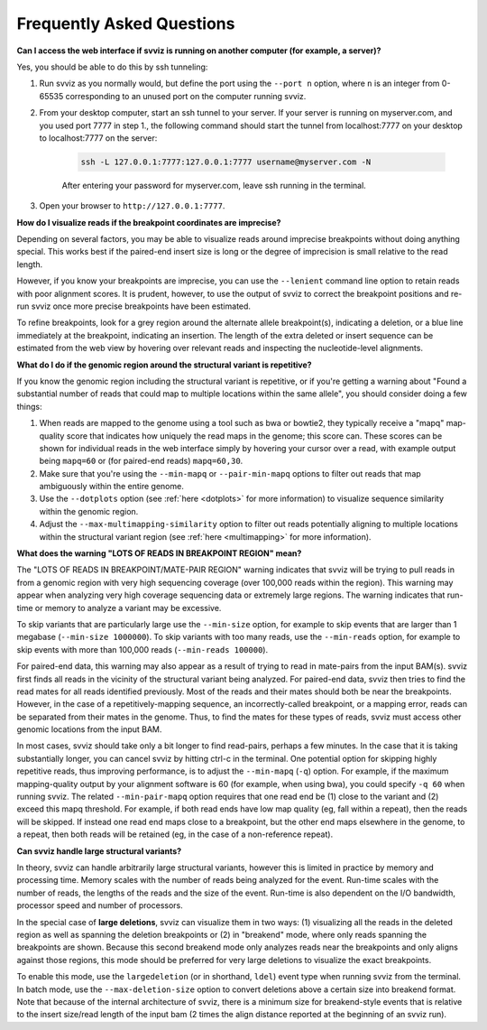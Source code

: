 .. _faqs:

Frequently Asked Questions
==========================

.. _tunneling:

**Can I access the web interface if svviz is running on another computer (for example, a server)?**

Yes, you should be able to do this by ssh tunneling:

1. Run svviz as you normally would, but define the port using the ``--port n`` option, where ``n`` is an integer from 0-65535 corresponding to an unused port on the computer running svviz.
2. From your desktop computer, start an ssh tunnel to your server. If your server is running on myserver.com, and you used port 7777 in step 1., the following command should start the tunnel from localhost:7777 on your desktop to localhost:7777 on the server:

    .. code-block:: bash

        ssh -L 127.0.0.1:7777:127.0.0.1:7777 username@myserver.com -N

    After entering your password for myserver.com, leave ssh running in the terminal.

3. Open your browser to ``http://127.0.0.1:7777``.


**How do I visualize reads if the breakpoint coordinates are imprecise?**

Depending on several factors, you may be able to visualize reads around imprecise breakpoints without doing anything special. This works best if the paired-end insert size is long or the degree of imprecision is small relative to the read length.

However, if you know your breakpoints are imprecise, you can use the ``--lenient`` command line option to retain reads with poor alignment scores. It is prudent, however, to use the output of svviz to correct the breakpoint positions and re-run svviz once more precise breakpoints have been estimated.

To refine breakpoints, look for a grey region around the alternate allele breakpoint(s), indicating a deletion, or a blue line immediately at the breakpoint, indicating an insertion. The length of the extra deleted or insert sequence can be estimated from the web view by hovering over relevant reads and inspecting the nucleotide-level alignments.


**What do I do if the genomic region around the structural variant is repetitive?**

If you know the genomic region including the structural variant is repetitive, or if you're getting a warning about "Found a substantial number of reads that could map to multiple locations within the same allele", you should consider doing a few things:

1. When reads are mapped to the genome using a tool such as bwa or bowtie2, they typically receive a "mapq" map-quality score that indicates how uniquely the read maps in the genome; this score can. These scores can be shown for individual reads in the web interface simply by hovering your cursor over a read, with example output being ``mapq=60`` or (for paired-end reads) ``mapq=60,30``.

2. Make sure that you're using the ``--min-mapq`` or ``--pair-min-mapq`` options to filter out reads that map ambiguously within the entire genome. 

3. Use the ``--dotplots`` option (see :ref:`here <dotplots>` for more information) to visualize sequence similarity within the genomic region.

4. Adjust the ``--max-multimapping-similarity`` option to filter out reads potentially aligning to multiple locations within the structural variant region (see :ref:`here <multimapping>` for more information).


.. _lotsoreads:

**What does the warning "LOTS OF READS IN BREAKPOINT REGION" mean?**

The "LOTS OF READS IN BREAKPOINT/MATE-PAIR REGION" warning indicates that svviz will be trying to pull reads in from a genomic region with very high sequencing coverage (over 100,000 reads within the region). This warning may appear when analyzing very high coverage sequencing data or extremely large regions. The warning indicates that run-time or memory to analyze a variant may be excessive. 

To skip variants that are particularly large use the ``--min-size`` option, for example to skip events that are larger than 1 megabase (``--min-size 1000000``). To skip variants with too many reads, use the ``--min-reads`` option, for example to skip events with more than 100,000 reads (``--min-reads 100000``). 

For paired-end data, this warning may also appear as a result of trying to read in mate-pairs from the input BAM(s). svviz first finds all reads in the vicinity of the structural variant being analyzed. For paired-end data, svviz then tries to find the read mates for all reads identified previously. Most of the reads and their mates should both be near the breakpoints. However, in the case of a repetitively-mapping sequence, an incorrectly-called breakpoint, or a mapping error, reads can be separated from their mates in the genome. Thus, to find the mates for these types of reads, svviz must access other genomic locations from the input BAM.

In most cases, svviz should take only a bit longer to find read-pairs, perhaps a few minutes. In the case that it is taking substantially longer, you can cancel svviz by hitting ctrl-c in the terminal. One potential option for skipping highly repetitive reads, thus improving performance, is to adjust the ``--min-mapq`` (``-q``) option. For example, if the maximum mapping-quality output by your alignment software is 60 (for example, when using bwa), you could specify ``-q 60`` when running svviz. The related ``--min-pair-mapq`` option requires that one read end be (1) close to the variant and (2) exceed this mapq threshold. For example, if both read ends have low map quality (eg, fall within a repeat), then the reads will be skipped. If instead one read end maps close to a breakpoint, but the other end maps elsewhere in the genome, to a repeat, then both reads will be retained (eg, in the case of a non-reference repeat).


.. _largedeletions:

**Can svviz handle large structural variants?**

In theory, svviz can handle arbitrarily large structural variants, however this is limited in practice by memory and processing time. Memory scales with the number of reads being analyzed for the event. Run-time scales with the number of reads, the lengths of the reads and the size of the event. Run-time is also dependent on the I/O bandwidth, processor speed and number of processors.

In the special case of **large deletions**, svviz can visualize them in two ways: (1) visualizing all the reads in the deleted region as well as spanning the deletion breakpoints or (2) in "breakend" mode, where only reads spanning the breakpoints are shown. Because this second breakend mode only analyzes reads near the breakpoints and only aligns against those regions, this mode should be preferred for very large deletions to visualize the exact breakpoints.

To enable this mode, use the ``largedeletion`` (or in shorthand, ``ldel``) event type when running svviz from the terminal. In batch mode, use the ``--max-deletion-size`` option to convert deletions above a certain size into breakend format. Note that because of the internal architecture of svviz, there is a minimum size for breakend-style events that is relative to the insert size/read length of the input bam (2 times the align distance reported at the beginning of an svviz run).
